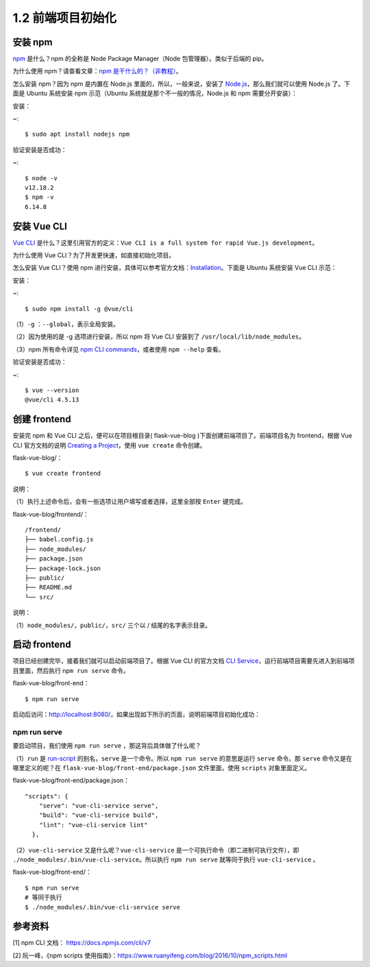 1.2 前端项目初始化
==============

安装 npm
--------

`npm <https://www.npmjs.com/>`__ 是什么？npm 的全称是 Node Package
Manager（Node 包管理器）。类似于后端的 pip。

为什么使用 npm？请查看文章：\ `npm
是干什么的？（非教程） <https://zhuanlan.zhihu.com/p/24357770>`__\ 。

怎么安装 npm？因为 npm 是内置在 Node.js 里面的，所以，一般来说，安装了
`Node.js <https://nodejs.org/en/download/>`__\ ，那么我们就可以使用
Node.js 了。下面是 Ubuntu 系统安装 npm 示范（Ubuntu
系统就是那个不一般的情况，Node.js 和 npm 需要分开安装）：

安装：

~:

::

    $ sudo apt install nodejs npm

验证安装是否成功：

~:

::

    $ node -v
    v12.18.2
    $ npm -v
    6.14.8

安装 Vue CLI
------------

`Vue CLI <https://cli.vuejs.org/guide/>`__
是什么？这里引用官方的定义：\ ``Vue CLI is a full system for rapid Vue.js development``\ 。

为什么使用 Vue CLI？为了开发更快速，如直接初始化项目。

怎么安装 Vue CLI？使用 npm
进行安装，具体可以参考官方文档：\ `Installation <https://cli.vuejs.org/guide/installation.html>`__\ 。下面是
Ubuntu 系统安装 Vue CLI 示范：

安装：

~:

::

    $ sudo npm install -g @vue/cli

（1）\ ``-g`` ：\ ``--global``\ ，表示全局安装。

（2）因为使用的是 -g 选项进行安装，所以 npm 将 Vue CLI 安装到了
``/usr/local/lib/node_modules``\ 。

（3）npm 所有命令详见 `npm CLI
commands <https://docs.npmjs.com/cli/v7/commands>`__\ ，或者使用
``npm --help`` 查看。

验证安装是否成功：

~:

::

    $ vue --version
    @vue/cli 4.5.13

创建 frontend
-------------

安装完 npm 和 Vue CLI 之后，便可以在项目根目录( flask-vue-blog
)下面创建前端项目了。前端项目名为 frontend，根据 Vue CLI 官方文档的说明
`Creating a
Project <https://cli.vuejs.org/guide/creating-a-project.html#vue-create>`__\ ，使用
``vue create`` 命令创建。

flask-vue-blog/：

::

    $ vue create frontend

说明：

（1）执行上述命令后，会有一些选项让用户填写或者选择，这里全部按
``Enter`` 键完成。

flask-vue-blog/frontend/：

::

    /frontend/
    ├── babel.config.js
    ├── node_modules/
    ├── package.json
    ├── package-lock.json
    ├── public/
    ├── README.md
    └── src/

说明：

（1）\ ``node_modules/``\ ，\ ``public/``\ ，\ ``src/`` 三个以 /
结尾的名字表示目录。

启动 frontend
-------------

项目已经创建完毕，接着我们就可以启动前端项目了。根据 Vue CLI 的官方文档
`CLI
Service <https://cli.vuejs.org/guide/cli-service.html#using-the-binary>`__\ ，运行前端项目需要先进入到前端项目里面，然后执行
``npm run serve`` 命令。

flask-vue-blog/front-end：

::

    $ npm run serve

启动后访问：http://localhost:8080/，如果出现如下所示的页面，说明前端项目初始化成功：

.. figure:: ../images/01_VUE启动首页.png
   :alt: 

npm run serve
~~~~~~~~~~~~~

要启动项目，我们使用 ``npm run serve`` ，那这背后具体做了什么呢？

（1）\ ``run`` 是
`run-script <https://docs.npmjs.com/cli/v7/commands/npm-run-script>`__
的别名，\ ``serve`` 是一个命令。所以 ``npm run serve`` 的意思是运行
``serve`` 命令。那 ``serve`` 命令又是在哪里定义的呢？在
``flask-vue-blog/front-end/package.json`` 文件里面，使用 ``scripts``
对象里面定义。

flask-vue-blog/front-end/package.json：

::

    "scripts": {
        "serve": "vue-cli-service serve",
        "build": "vue-cli-service build",
        "lint": "vue-cli-service lint"
      },

（2）\ ``vue-cli-service`` 又是什么呢？\ ``vue-cli-service``
是一个可执行命令（即二进制可执行文件），即
``./node_modules/.bin/vue-cli-service``\ 。所以执行 ``npm run serve``
就等同于执行 ``vue-cli-service`` 。

flask-vue-blog/front-end/：

::

    $ npm run serve
    # 等同于执行
    $ ./node_modules/.bin/vue-cli-service serve

参考资料
--------

[1] npm CLI 文档： https://docs.npmjs.com/cli/v7

[2] 阮一峰，《npm scripts
使用指南》：https://www.ruanyifeng.com/blog/2016/10/npm\_scripts.html

